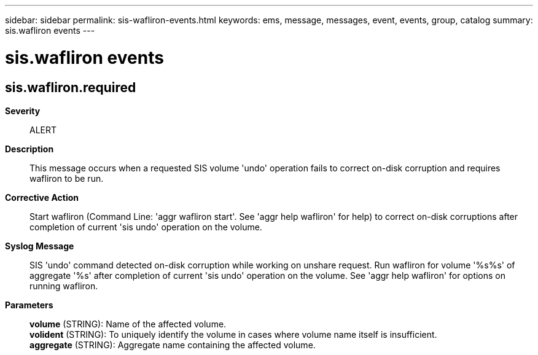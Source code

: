 ---
sidebar: sidebar
permalink: sis-wafliron-events.html
keywords: ems, message, messages, event, events, group, catalog
summary: sis.wafliron events
---

= sis.wafliron events
:toclevels: 1
:hardbreaks:
:nofooter:
:icons: font
:linkattrs:
:imagesdir: ./media/

== sis.wafliron.required
*Severity*::
ALERT
*Description*::
This message occurs when a requested SIS volume 'undo' operation fails to correct on-disk corruption and requires wafliron to be run.
*Corrective Action*::
Start wafliron (Command Line: 'aggr wafliron start'. See 'aggr help wafliron' for help) to correct on-disk corruptions after completion of current 'sis undo' operation on the volume.
*Syslog Message*::
SIS 'undo' command detected on-disk corruption while working on unshare request. Run wafliron for volume '%s%s' of aggregate '%s' after completion of current 'sis undo' operation on the volume. See 'aggr help wafliron' for options on running wafliron.
*Parameters*::
*volume* (STRING): Name of the affected volume.
*volident* (STRING): To uniquely identify the volume in cases where volume name itself is insufficient.
*aggregate* (STRING): Aggregate name containing the affected volume.
